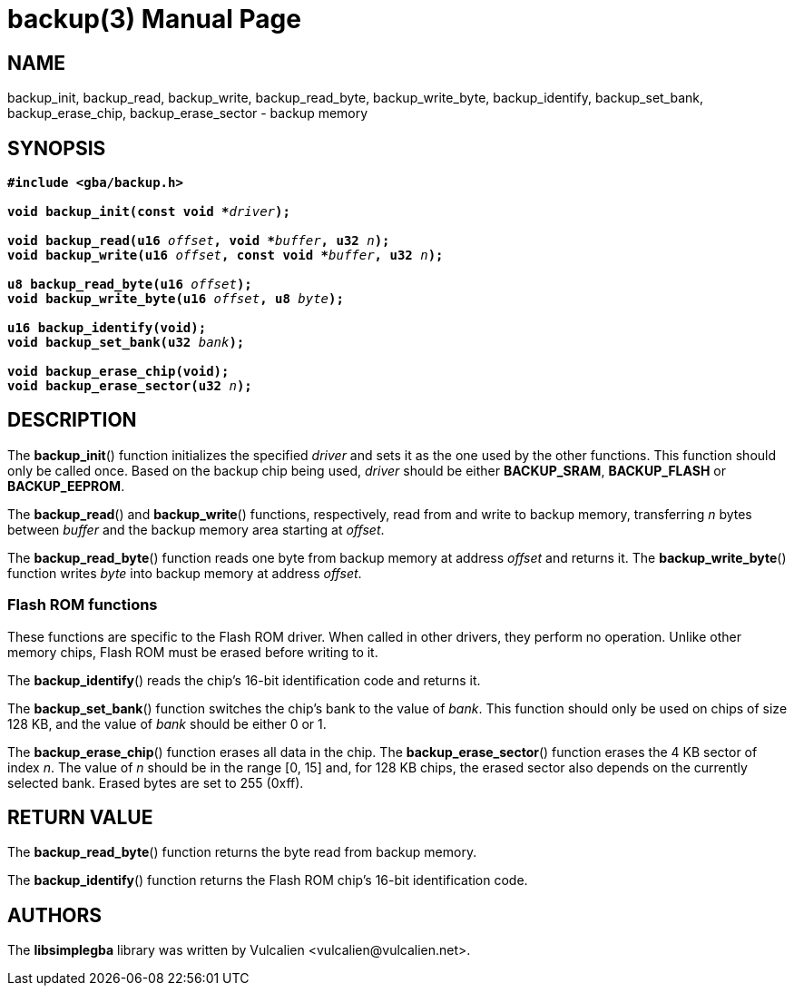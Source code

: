 = backup(3)
:doctype: manpage
:manmanual: Manual for libsimplegba
:mansource: libsimplegba
:revdate: 2025-03-20
:docdate: {revdate}

== NAME
backup_init, backup_read, backup_write, backup_read_byte,
backup_write_byte, backup_identify, backup_set_bank, backup_erase_chip,
backup_erase_sector - backup memory

== SYNOPSIS
[verse]
____
*#include <gba/backup.h>*

**void backup_init(const void +++*+++**__driver__**);**

**void backup_read(u16 **__offset__**, void +++*+++**__buffer__**, u32 **__n__**);**
**void backup_write(u16 **__offset__**, const void +++*+++**__buffer__**, u32 **__n__**);**

**u8 backup_read_byte(u16 **__offset__**);**
**void backup_write_byte(u16 **__offset__**, u8 **__byte__**);**

*u16 backup_identify(void);*
**void backup_set_bank(u32 **__bank__**);**

*void backup_erase_chip(void);*
**void backup_erase_sector(u32 **__n__**);**
____

== DESCRIPTION
The *backup_init*() function initializes the specified _driver_ and sets
it as the one used by the other functions. This function should only be
called once. Based on the backup chip being used, _driver_ should be
either *BACKUP_SRAM*, *BACKUP_FLASH* or *BACKUP_EEPROM*.

The *backup_read*() and *backup_write*() functions, respectively, read
from and write to backup memory, transferring _n_ bytes between _buffer_
and the backup memory area starting at _offset_.

The *backup_read_byte*() function reads one byte from backup memory at
address _offset_ and returns it. The *backup_write_byte*() function
writes _byte_ into backup memory at address _offset_.

=== Flash ROM functions
These functions are specific to the Flash ROM driver. When called in
other drivers, they perform no operation. Unlike other memory chips,
Flash ROM must be erased before writing to it.

The *backup_identify*() reads the chip's 16-bit identification
code and returns it.

The *backup_set_bank*() function switches the chip's bank to the value
of _bank_. This function should only be used on chips of size 128 KB,
and the value of _bank_ should be either 0 or 1.

The *backup_erase_chip*() function erases all data in the chip. The
*backup_erase_sector*() function erases the 4 KB sector of index _n_.
The value of _n_ should be in the range [0, 15] and, for 128 KB chips,
the erased sector also depends on the currently selected bank. Erased
bytes are set to 255 (0xff).

== RETURN VALUE
The *backup_read_byte*() function returns the byte read from backup
memory.

The *backup_identify*() function returns the Flash ROM chip's 16-bit
identification code.

== AUTHORS
The *libsimplegba* library was written by Vulcalien
<\vulcalien@vulcalien.net>.
